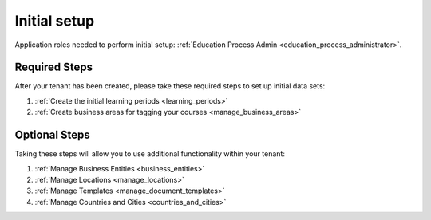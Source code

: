 .. _initial_setup:

Initial setup
==============

Application roles needed to perform initial setup: :ref:`Education Process Admin <education_process_administrator>`.


Required Steps
**************

After your tenant has been created, please take these required steps to set up initial data sets:

#. :ref:`Create the initial learning periods <learning_periods>`
#. :ref:`Create business areas for tagging your courses <manage_business_areas>`

Optional Steps
***************

Taking these steps will allow you to use additional functionality within your tenant:

#. :ref:`Manage Business Entities <business_entities>`
#. :ref:`Manage Locations <manage_locations>`
#. :ref:`Manage Templates <manage_document_templates>`
#. :ref:`Manage Countries and Cities <countries_and_cities>`
